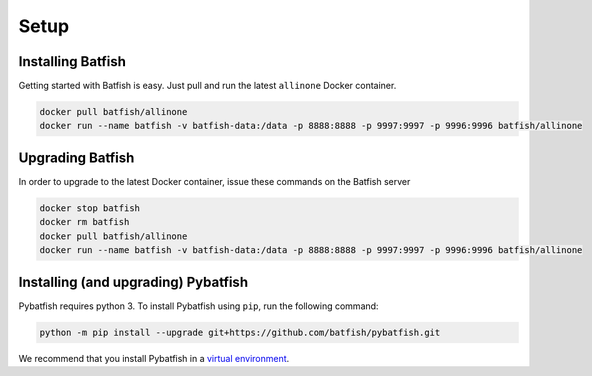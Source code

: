 Setup
=====

Installing Batfish
------------------

Getting started with Batfish is easy. Just pull and run the latest ``allinone`` Docker container.

.. code-block :: bash

    docker pull batfish/allinone
    docker run --name batfish -v batfish-data:/data -p 8888:8888 -p 9997:9997 -p 9996:9996 batfish/allinone


Upgrading Batfish
-----------------

In order to upgrade to the latest Docker container, issue these commands on the Batfish server

.. code-block :: bash

    docker stop batfish
    docker rm batfish
    docker pull batfish/allinone
    docker run --name batfish -v batfish-data:/data -p 8888:8888 -p 9997:9997 -p 9996:9996 batfish/allinone

Installing (and upgrading) Pybatfish
------------------------------------

Pybatfish requires python 3.
To install Pybatfish using ``pip``, run the following command:

.. code-block :: bash

    python -m pip install --upgrade git+https://github.com/batfish/pybatfish.git

We recommend that you install Pybatfish in a `virtual environment <https://docs.python.org/3/tutorial/venv.html>`_.
